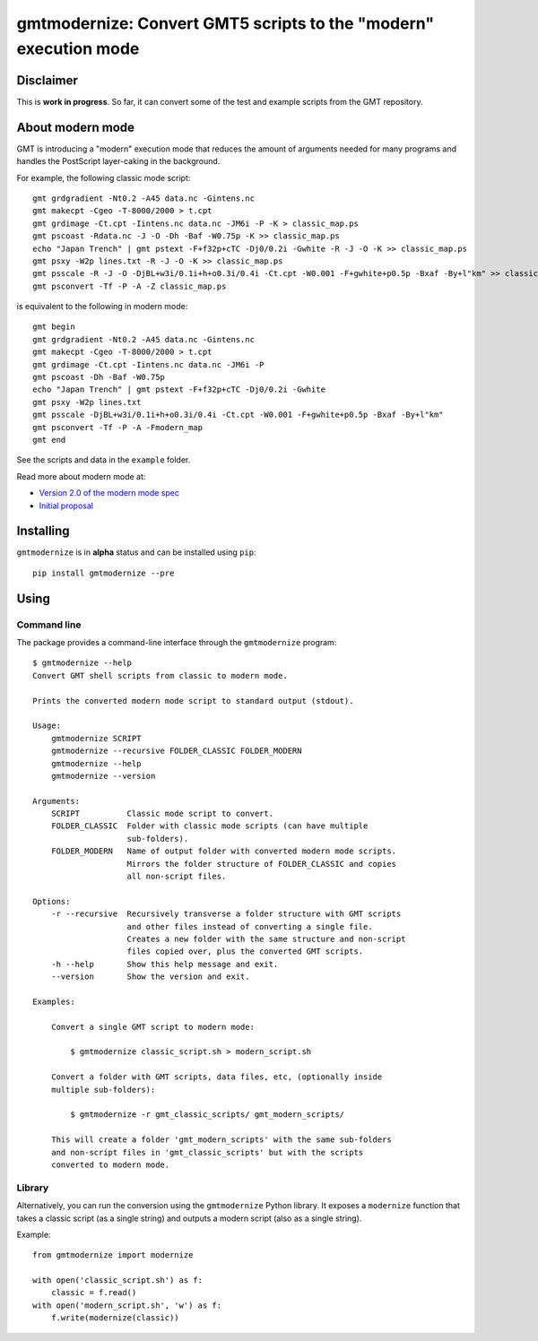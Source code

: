 gmtmodernize: Convert GMT5 scripts to the "modern" execution mode
=================================================================

.. image:: http://img.shields.io/pypi/v/gmtmodernize.svg?style=flat-square
    :alt: Latest version on PyPI
    :target: https://pypi.python.org/pypi/gmtmodernize
.. image:: http://img.shields.io/travis/GenericMappingTools/gmtmodernize/master.svg?style=flat-square
    :alt: Travis CI build status
    :target: https://travis-ci.org/GenericMappingTools/gmtmodernize
.. image:: http://img.shields.io/coveralls/GenericMappingTools/gmtmodernize/master.svg?style=flat-square
    :alt: Test coverage status
    :target: https://coveralls.io/r/GenericMappingTools/gmtmodernize?branch=master


Disclaimer
----------

This is **work in progress**. So far, it can convert some of the test and
example scripts from the GMT repository.


About modern mode
-----------------

GMT is introducing a "modern" execution mode that reduces the amount of
arguments needed for many programs and handles the PostScript layer-caking
in the background.

For example, the following classic mode script::

    gmt grdgradient -Nt0.2 -A45 data.nc -Gintens.nc
    gmt makecpt -Cgeo -T-8000/2000 > t.cpt
    gmt grdimage -Ct.cpt -Iintens.nc data.nc -JM6i -P -K > classic_map.ps
    gmt pscoast -Rdata.nc -J -O -Dh -Baf -W0.75p -K >> classic_map.ps
    echo "Japan Trench" | gmt pstext -F+f32p+cTC -Dj0/0.2i -Gwhite -R -J -O -K >> classic_map.ps
    gmt psxy -W2p lines.txt -R -J -O -K >> classic_map.ps
    gmt psscale -R -J -O -DjBL+w3i/0.1i+h+o0.3i/0.4i -Ct.cpt -W0.001 -F+gwhite+p0.5p -Bxaf -By+l"km" >> classic_map.ps
    gmt psconvert -Tf -P -A -Z classic_map.ps

is equivalent to the following in modern mode::

    gmt begin
    gmt grdgradient -Nt0.2 -A45 data.nc -Gintens.nc
    gmt makecpt -Cgeo -T-8000/2000 > t.cpt
    gmt grdimage -Ct.cpt -Iintens.nc data.nc -JM6i -P
    gmt pscoast -Dh -Baf -W0.75p
    echo "Japan Trench" | gmt pstext -F+f32p+cTC -Dj0/0.2i -Gwhite
    gmt psxy -W2p lines.txt
    gmt psscale -DjBL+w3i/0.1i+h+o0.3i/0.4i -Ct.cpt -W0.001 -F+gwhite+p0.5p -Bxaf -By+l"km"
    gmt psconvert -Tf -P -A -Fmodern_map
    gmt end

See the scripts and data in the ``example`` folder.

Read more about modern mode at:

* `Version 2.0 of the modern mode spec <http://gmt.soest.hawaii.edu/boards/2/topics/5138>`__
* `Initial proposal <http://gmt.soest.hawaii.edu/projects/gmt/wiki/Modernization>`__


Installing
----------

``gmtmodernize`` is in **alpha** status and can be installed using ``pip``::

    pip install gmtmodernize --pre


Using
-----

Command line
++++++++++++

The package provides a command-line interface through the ``gmtmodernize``
program::

    $ gmtmodernize --help
    Convert GMT shell scripts from classic to modern mode.

    Prints the converted modern mode script to standard output (stdout).

    Usage:
        gmtmodernize SCRIPT
        gmtmodernize --recursive FOLDER_CLASSIC FOLDER_MODERN
        gmtmodernize --help
        gmtmodernize --version

    Arguments:
        SCRIPT          Classic mode script to convert.
        FOLDER_CLASSIC  Folder with classic mode scripts (can have multiple
                        sub-folders).
        FOLDER_MODERN   Name of output folder with converted modern mode scripts.
                        Mirrors the folder structure of FOLDER_CLASSIC and copies
                        all non-script files.

    Options:
        -r --recursive  Recursively transverse a folder structure with GMT scripts
                        and other files instead of converting a single file.
                        Creates a new folder with the same structure and non-script
                        files copied over, plus the converted GMT scripts.
        -h --help       Show this help message and exit.
        --version       Show the version and exit.

    Examples:

        Convert a single GMT script to modern mode:

            $ gmtmodernize classic_script.sh > modern_script.sh

        Convert a folder with GMT scripts, data files, etc, (optionally inside
        multiple sub-folders):

            $ gmtmodernize -r gmt_classic_scripts/ gmt_modern_scripts/

        This will create a folder 'gmt_modern_scripts' with the same sub-folders
        and non-script files in 'gmt_classic_scripts' but with the scripts
        converted to modern mode.

Library
+++++++

Alternatively, you can run the conversion using the ``gmtmodernize`` Python
library. It exposes a ``modernize`` function that takes a classic script (as a
single string) and outputs a modern script (also as a single string).

Example::

    from gmtmodernize import modernize

    with open('classic_script.sh') as f:
        classic = f.read()
    with open('modern_script.sh', 'w') as f:
        f.write(modernize(classic))
